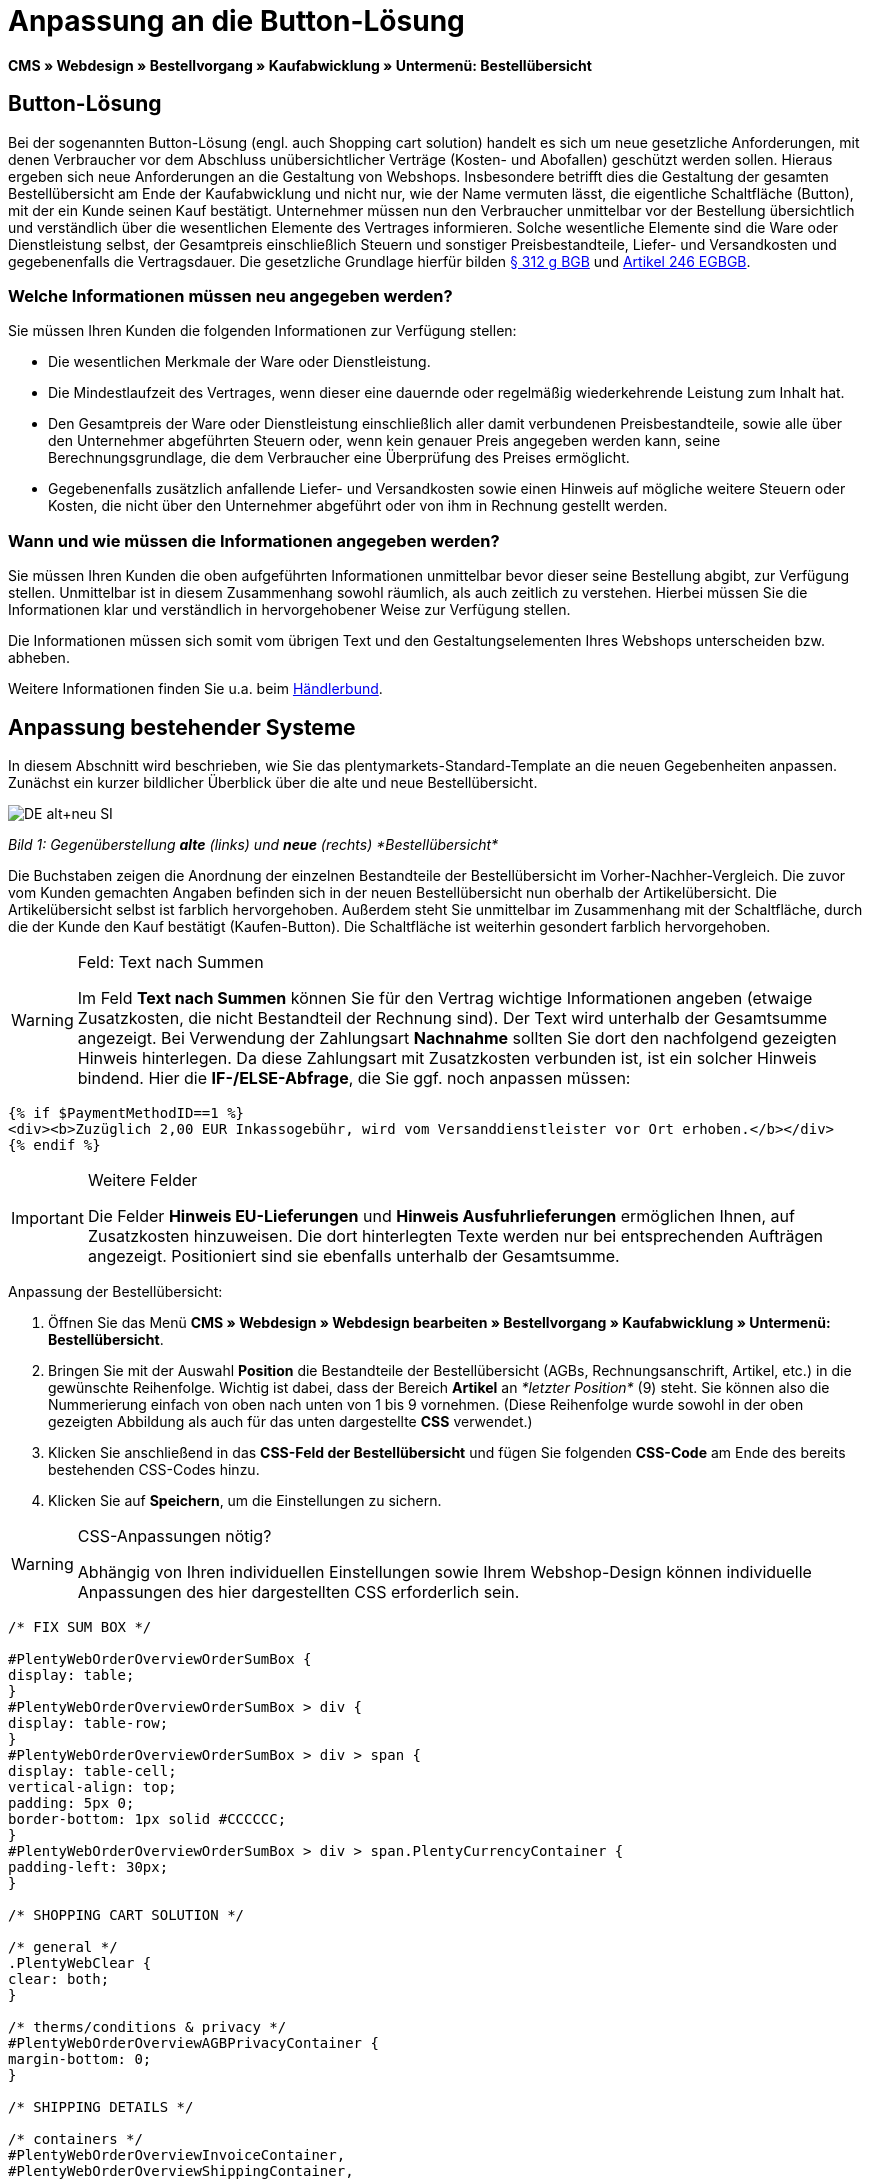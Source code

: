 = Anpassung an die Button-Lösung
:lang: de
// include::{includedir}/_header.adoc[]
:position: 10

*CMS » Webdesign » Bestellvorgang » Kaufabwicklung » Untermenü: Bestellübersicht*

== Button-Lösung

Bei der sogenannten Button-Lösung (engl. auch Shopping cart solution) handelt es sich um neue gesetzliche Anforderungen, mit denen Verbraucher vor dem Abschluss unübersichtlicher Verträge (Kosten- und Abofallen) geschützt werden sollen. Hieraus ergeben sich neue Anforderungen an die Gestaltung von Webshops. Insbesondere betrifft dies die Gestaltung der gesamten Bestellübersicht am Ende der Kaufabwicklung und nicht nur, wie der Name vermuten lässt, die eigentliche Schaltfläche (Button), mit der ein Kunde seinen Kauf bestätigt. Unternehmer müssen nun den Verbraucher unmittelbar vor der Bestellung übersichtlich und verständlich über die wesentlichen Elemente des Vertrages informieren. Solche wesentliche Elemente sind die Ware oder Dienstleistung selbst, der Gesamtpreis einschließlich Steuern und sonstiger Preisbestandteile, Liefer- und Versandkosten und gegebenenfalls die Vertragsdauer. Die gesetzliche Grundlage hierfür bilden link:http://www.gesetze-im-internet.de/bgb/__312g.html[§ 312 g BGB^] und link:http://www.gesetze-im-internet.de/bgbeg/BJNR006049896.html#BJNR006049896BJNG053200140[Artikel 246 EGBGB^].

=== Welche Informationen müssen neu angegeben werden?

Sie müssen Ihren Kunden die folgenden Informationen zur Verfügung stellen:

* Die wesentlichen Merkmale der Ware oder Dienstleistung.
* Die Mindestlaufzeit des Vertrages, wenn dieser eine dauernde oder regelmäßig wiederkehrende Leistung zum Inhalt hat.
* Den Gesamtpreis der Ware oder Dienstleistung einschließlich aller damit verbundenen Preisbestandteile, sowie alle über den Unternehmer abgeführten Steuern oder, wenn kein genauer Preis angegeben werden kann, seine Berechnungsgrundlage, die dem Verbraucher eine Überprüfung des Preises ermöglicht.
* Gegebenenfalls zusätzlich anfallende Liefer- und Versandkosten sowie einen Hinweis auf mögliche weitere Steuern oder Kosten, die nicht über den Unternehmer abgeführt oder von ihm in Rechnung gestellt werden.

=== Wann und wie müssen die Informationen angegeben werden?

Sie müssen Ihren Kunden die oben aufgeführten Informationen unmittelbar bevor dieser seine Bestellung abgibt, zur Verfügung stellen. Unmittelbar ist in diesem Zusammenhang sowohl räumlich, als auch zeitlich zu verstehen. Hierbei müssen Sie die Informationen klar und verständlich in hervorgehobener Weise zur Verfügung stellen.

Die Informationen müssen sich somit vom übrigen Text und den Gestaltungselementen Ihres Webshops unterscheiden bzw. abheben.

Weitere Informationen finden Sie u.a. beim link:http://www.haendlerbund.de/hinweisblaetter/finish/1-hinweisblaetter/99-button-loesung[Händlerbund^].

== Anpassung bestehender Systeme

In diesem Abschnitt wird beschrieben, wie Sie das plentymarkets-Standard-Template an die neuen Gegebenheiten anpassen. Zunächst ein kurzer bildlicher Überblick über die alte und neue Bestellübersicht.

image::cms/webdesign/webdesign-bearbeiten/buttons/assets/DE-alt+neu-SI.png[]

__Bild 1: Gegenüberstellung *alte* (links) und *neue* (rechts) *Bestellübersicht*__

Die Buchstaben zeigen die Anordnung der einzelnen Bestandteile der Bestellübersicht im Vorher-Nachher-Vergleich. Die zuvor vom Kunden gemachten Angaben befinden sich in der neuen Bestellübersicht nun oberhalb der Artikelübersicht. Die Artikelübersicht selbst ist farblich hervorgehoben. Außerdem steht Sie unmittelbar im Zusammenhang mit der Schaltfläche, durch die der Kunde den Kauf bestätigt (Kaufen-Button). Die Schaltfläche ist weiterhin gesondert farblich hervorgehoben.

[WARNING]
.Feld: Text nach Summen
====
Im Feld *Text nach Summen* können Sie für den Vertrag wichtige Informationen angeben (etwaige Zusatzkosten, die nicht Bestandteil der Rechnung sind). Der Text wird unterhalb der Gesamtsumme angezeigt. Bei Verwendung der Zahlungsart *Nachnahme* sollten Sie dort den nachfolgend gezeigten Hinweis hinterlegen. Da diese Zahlungsart mit Zusatzkosten verbunden ist, ist ein solcher Hinweis bindend. Hier die *IF-/ELSE-Abfrage*, die Sie ggf. noch anpassen müssen:
====

[source,xml]

----
{% if $PaymentMethodID==1 %}
<div><b>Zuzüglich 2,00 EUR Inkassogebühr, wird vom Versanddienstleister vor Ort erhoben.</b></div>
{% endif %}

----


[IMPORTANT]
.Weitere Felder
====
Die Felder *Hinweis EU-Lieferungen* und *Hinweis Ausfuhrlieferungen* ermöglichen Ihnen, auf Zusatzkosten hinzuweisen. Die dort hinterlegten Texte werden nur bei entsprechenden Aufträgen angezeigt. Positioniert sind sie ebenfalls unterhalb der Gesamtsumme.
====

[.instruction]
Anpassung der Bestellübersicht:

. Öffnen Sie das Menü *CMS » Webdesign » Webdesign bearbeiten » Bestellvorgang » Kaufabwicklung » Untermenü: Bestellübersicht*.
. Bringen Sie mit der Auswahl *Position* die Bestandteile der Bestellübersicht (AGBs, Rechnungsanschrift, Artikel, etc.) in die gewünschte Reihenfolge. Wichtig ist dabei, dass der Bereich *Artikel* an __*letzter Position*__ (9) steht. Sie können also die Nummerierung einfach von oben nach unten von 1 bis 9 vornehmen. (Diese Reihenfolge wurde sowohl in der oben gezeigten Abbildung als auch für das unten dargestellte *CSS* verwendet.)
. Klicken Sie anschließend in das *CSS-Feld der Bestellübersicht* und fügen Sie folgenden *CSS-Code* am Ende des bereits bestehenden CSS-Codes hinzu.
. Klicken Sie auf *Speichern*, um die Einstellungen zu sichern.

[WARNING]
.CSS-Anpassungen nötig?
====
Abhängig von Ihren individuellen Einstellungen sowie Ihrem Webshop-Design können individuelle Anpassungen des hier dargestellten CSS erforderlich sein.
====

[source,xml]

----
/* FIX SUM BOX */

#PlentyWebOrderOverviewOrderSumBox {
display: table;
}
#PlentyWebOrderOverviewOrderSumBox > div {
display: table-row;
}
#PlentyWebOrderOverviewOrderSumBox > div > span {
display: table-cell;
vertical-align: top;
padding: 5px 0;
border-bottom: 1px solid #CCCCCC;
}
#PlentyWebOrderOverviewOrderSumBox > div > span.PlentyCurrencyContainer {
padding-left: 30px;
}

/* SHOPPING CART SOLUTION */

/* general */
.PlentyWebClear {
clear: both;
}

/* therms/conditions & privacy */
#PlentyWebOrderOverviewAGBPrivacyContainer {
margin-bottom: 0;
}

/* SHIPPING DETAILS */

/* containers */
#PlentyWebOrderOverviewInvoiceContainer,
#PlentyWebOrderOverviewShippingContainer,
#PlentyWebOrderOverviewShippingMethodContainer,
#PlentyWebOrderOverviewPaymentMethodContainer,
#PlentyWebOrderOverviewSchedulerContainer,
#PlentyWebOrderOverviewAGBPrivacyContainer,
#PlentyWebOrderOverviewReferenceContainer,
#PlentyWebOrderOverviewNotesContainer {
border: 1px solid;
border-color: #EEEEEE !important;
margin: 16px 0 0;
min-height: 140px;
}
#PlentyWebOrderOverviewReferenceContainer,
#PlentyWebOrderOverviewNotesContainer {
min-height: 1px;
height: auto;
}
#PlentyWebOrderOverviewAGBPrivacyContainer {
height: auto;
min-height: 0;
}
/* containers half width */
#PlentyWebOrderOverviewInvoiceContainer,
#PlentyWebOrderOverviewShippingContainer,
#PlentyWebOrderOverviewShippingMethodContainer,
#PlentyWebOrderOverviewPaymentMethodContainer,
#PlentyWebOrderOverviewSchedulerContainer {
width: 46%;
}
/* containers right */
#PlentyWebOrderOverviewShippingContainer,
#PlentyWebOrderOverviewShippingMethodContainer {
float: right;
clear: right;
}
/* individual style */
#PlentyWebOrderOverviewPaymentMethodContainer {
margin-bottom: 16px;
}
#PlentyWebOrderOverviewAGBPrivacyContainer > span > h3 {
font-size: 14px;
font-weight: bold;
}
/* header */
#PlentyWebOrderOverviewInvoiceContainer > span,
#PlentyWebOrderOverviewShippingContainer > span,
#PlentyWebOrderOverviewShippingMethodContainer > span,
#PlentyWebOrderOverviewPaymentMethodContainer > span,
#PlentyWebOrderOverviewSchedulerContainer > span,
#PlentyWebOrderOverviewAGBPrivacyContainer > span,
.PlentyWebItemContainerHeader {
display: block;
background: #F3F3F3;
border-bottom: 1px solid #888888;
color: #444444;
font-size: 14px;
line-height: 17px;
padding: 0;
}
/* header label */
.PlentyWebItemContainerHeaderTitle,
#PlentyWebOrderOverviewAGBandWithdrawal > h3 {
display: inline-block;
padding: 10px 10px 7px;
font-size: 16px;
font-weight: 400;
line-height: 18px;
}
/* button */
.PlentyWebButtonsRightContainer {
display: block !important; /*to overwrite element style*/
float: right;
margin-right: 5px;
padding-bottom: 5px;
position: relative;
top: 1px;
}
/* hide old button */
.PlentyWebOrderOverviewChangeContainerBottom {
display: none;
}
/* content container */
#PlentyWebOrderOverviewInvoiceDataContainer,
#PlentyWebOrderOverviewShippingDataContainer,
#PlentyWebOrderOverviewShippingMethodDataContainer,
#PlentyWebOrderOverviewPaymentMethodDataContainer,
#PlentyWebOrderOverviewSchedulerDataContainer {
margin-top: 20px;
}
/* textarea / input */
#PlentyWebOrderOverviewNotesTextareaBox,
#PlentyWebOrderOverviewReferenceInputBox {
padding: 5px 10px;
}
#PlentyWebOrderOverviewNotesTextareaContainer,
#PlentyWebOrderOverviewReferenceInputContainer {
display: block;
margin: 3px 4px;
}
#PlentyWebOrderOverviewNotesTextareaContainer > textarea,
#PlentyWebOrderOverviewReferenceInputContainer > input {
height: 100px;
width: 100%;
margin-left: -4px;
padding: 2px 3px;
font-family: inherit;
font-size: inherit;
line-height: 16px;
}
#PlentyWebOrderOverviewNotesTextareaContainer > textarea {
height: 100px;
resize: vertical !important;
}

/* ITEMS CONTAINER */

/* background color all container */
#PlentyWebOrderOverviewItemsContainer {
background: #F4F4F4;
}

/* items container */
#PlentyWebOrderOverviewItemsContainer {
min-height: 0;
width: auto;
float: none;
clear: both;
border: 1px solid #CCCCCC;
margin-top: 16px;
padding: 0 10px 10px;
}
/* header */
#PlentyWebOrderOverviewItemsTop {
border: none;
border-bottom: 1px solid #444444;
background: #CCCCCC;
margin: 0 -10px 10px;
padding: 0;
}
/* header label */
#PlentyWebOrderOverviewItems {
display: inline-block;
padding: 10px 10px 7px;
margin-top: 0;
font-size: 16px;
font-weight: bold;
line-height: 18px;
}
/* header button */
#PlentyWebOrderOverviewItemsTop > #PlentyWebOrderOverviewItemsChangeContainer {
display: block;
float: right;
margin-right: 5px;
padding-bottom: 5px;
position: relative;
top: 1px;
}
/* items container */
#PlentyWebOrderOverviewItemsBox {
margin-bottom: 0;
}
/* sum box */
#PlentyWebOrderOverviewOrderSumBox {
margin: 0 0 0 50%;
width: 50%;
padding-bottom: 1px;
text-align: left;
}
/* text after sum */
#PlentyWebOrderOverviewNoticeTotals,
#PlentyWebOrderOverviewNoticeNonEUDelivery,
#PlentyWebOrderOverviewNoticeEUDelivery {
margin: 0 0 0 50%;
}
/* button container */
#PlentyWebOrderOverviewSubmitContainer {
border: none;
background: none;
margin-top: 0;
padding: 8px 0 0;
}

/* ITEMS LIST */

/* main */
#PlentyWebOrderOverviewItemsBox {
border: none;
border-bottom: 1px solid #cccccc;
}
/* header */
#PlentyWebOrderOverviewItemsHeader {
background-color: transparent;
}
/* header cells */
.ItemsHeadline {
border-bottom-color: #888888;
}
/* list container */
#PlentyWebOrderOverviewItemsMain .ItemsRow > div {
border-bottom-color: #cccccc;
}

/* SUM BOX */

/* container */
#PlentyWebOrderOverviewOrderSumBox {
}
/* column width */
#PlentyWebOrderOverviewOrderSumBox > div > span:first-child {
width: 70%;
}
/* price sum */
#PlentyWebOrderTotalAmount {
font-size: 19px;
}
/* note vat */
#PlentyWebOrderOverviewOrderSumBox .PlentyDataAdditional {
font-size: 0.48em; /*.7*/
font-weight: normal;
}
/* note vat scheduler */
#PlentyTotalAmountSubscriptionTitle .PlentyDataAdditional {
font-size: 0.7em;
}
/* line */
#PlentyWebOrderOverviewOrderSumBox > div > span {
border-bottom-color: #E4E4E4;
}
/* no line */
#PlentyWebOrderOverviewOrderSumBox > div#PlentyWebOrderOverviewGoodsValueGross > span,
#PlentyWebOrderOverviewOrderSumBox > div#PlentyWebOrderOverviewShippingCostsGross > span {
border-bottom: none;
}
/* main line */
#PlentyWebOrderOverviewOrderSumBox > div#PlentyWebOrderTotalAmount > span {
border-color: #000000;
}

/* TEXT AFTER SUM BOX */

#PlentyWebOrderOverviewNoticeTotals > div,
#PlentyWebOrderOverviewNoticeNonEUDelivery > div,
#PlentyWebOrderOverviewNoticeEUDelivery > div {
font-size: 0.7em;
line-height: 1.6em;
}
#PlentyWebOrderOverviewNoticeTotals > div:first-child,
#PlentyWebOrderOverviewNoticeNonEUDelivery > div:first-child,
#PlentyWebOrderOverviewNoticeEUDelivery > div:first-child {
margin-top: 8px;
}

----
